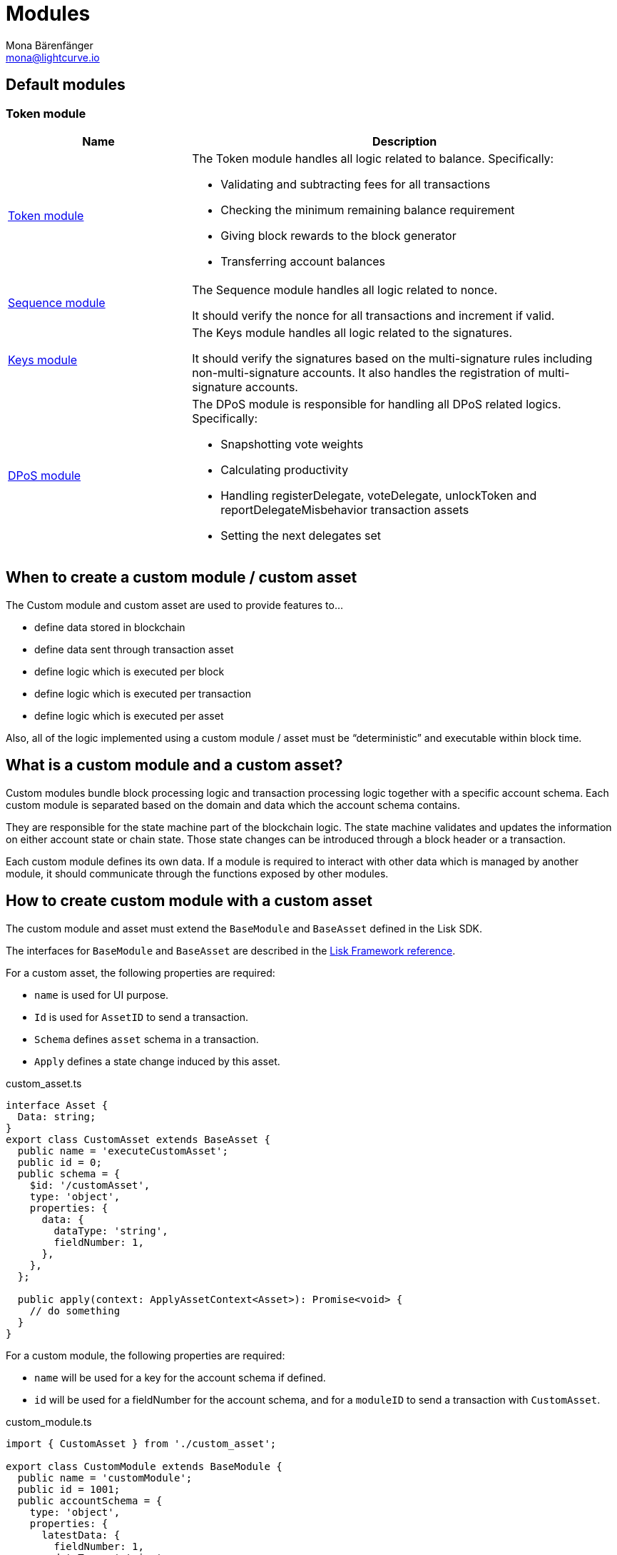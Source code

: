 = Modules
Mona Bärenfänger <mona@lightcurve.io>
//Settings
:toc: preamble
:v_core: 3.0.0
:imagesdir: ../../assets/images
// Project URLs
:url_references_framework_basemodule: references/framework/index.adoc#the-basemodule
:url_references_framework_baseasset: references/framework/index.adoc#the-baseasset

== Default modules

=== Token module



[cols="30,70",options="header",stripes="hover"]
|===
|Name
|Description

|xref:{}[Token module]
a|
The Token module handles all logic related to balance.
Specifically:

* Validating and subtracting fees for all transactions
* Checking the minimum remaining balance requirement
* Giving block rewards to the block generator
* Transferring account balances

|xref:{}[Sequence module]
a|
The Sequence module handles all logic related to nonce.

It should verify the nonce for all transactions and increment if valid.

|xref:{}[Keys module]
a|
The Keys module handles all logic related to the signatures.

It should verify the signatures based on the multi-signature rules including non-multi-signature accounts.
It also handles the registration of multi-signature accounts.

|xref:{}[DPoS module]
a|
The DPoS module is responsible for handling all DPoS related logics.
Specifically:

* Snapshotting vote weights
* Calculating productivity
* Handling registerDelegate, voteDelegate, unlockToken and reportDelegateMisbehavior transaction assets
* Setting the next delegates set
|===

== When to create a custom module / custom asset

The Custom module and custom asset are used to provide features to...

* define data stored in blockchain
* define data sent through transaction asset
* define logic which is executed per block
* define logic which is executed per transaction
* define logic which is executed per asset

Also, all of the logic implemented using a custom module / asset must be “deterministic” and executable within block time.

== What is a custom module and a custom asset?

Custom modules bundle block processing logic and transaction processing logic together with a specific account schema.
Each custom module is separated based on the domain and data which the account schema contains.

They are responsible for the state machine part of the blockchain logic.
The state machine validates and updates the information on either account state or chain state.
Those state changes can be introduced through a block header or a transaction.

Each custom module defines its own data.
If a module is required to interact with other data which is managed by another module, it should communicate through the functions exposed by other modules.

== How to create custom module with a custom asset

The custom module and asset must extend the `BaseModule` and `BaseAsset` defined in the Lisk SDK.

The interfaces for `BaseModule` and `BaseAsset` are described in the xref:{url_references_framework_basemodule}[Lisk Framework reference].

For a custom asset, the following properties are required:

* `name` is used for UI purpose.
* `Id` is used for `AssetID` to send a transaction.
* `Schema` defines `asset` schema in a transaction.
* `Apply` defines a state change induced by this asset.

.custom_asset.ts
[source,typescript]
----
interface Asset {
  Data: string;
}
export class CustomAsset extends BaseAsset {
  public name = 'executeCustomAsset';
  public id = 0;
  public schema = {
    $id: '/customAsset',
    type: 'object',
    properties: {
      data: {
        dataType: 'string',
        fieldNumber: 1,
      },
    },
  };

  public apply(context: ApplyAssetContext<Asset>): Promise<void> {
    // do something
  }
}
----

For a custom module, the following properties are required:

* `name` will be used for a key for the account schema if defined.
* `id` will be used for a fieldNumber for the account schema, and for a `moduleID` to send a transaction with `CustomAsset`.

.custom_module.ts
[source,typescript]
----
import { CustomAsset } from './custom_asset';

export class CustomModule extends BaseModule {
  public name = 'customModule';
  public id = 1001;
  public accountSchema = {
    type: 'object',
    properties: {
      latestData: {
        fieldNumber: 1,
        dataType: 'string',
      },
    },
    default: {
      latestData: 'initial data',
    },
  };
  public transactionAssets: [new CustomAsset()];
  public afterBlockApply(context: AfterBlockApplyContext): Promise<void> {
    // do something after block is applied
  }
}
----

== Life cycle of a block

. Receive block
. Apply fork choice rule
. Validate block
.. Validate transactions
... Validate transaction
... *Validate transaction asset*
. Verify block header
. Before block apply
. *Apply block*
.. Apply transactions
... *beforeTransactionApply*
... *Apply asset*
... *afterTransactionApply*
. *After block apply*
. Save block and updated states

The *bold* steps are the steps exposed through the base module and base asset.
